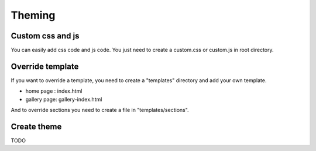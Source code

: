 Theming
=======

Custom css and js
-----------------

You can easily add css code and js code. You just need to create a custom.css or custom.js
in root directory.

Override template
-----------------

If you want to override a template, you need to create a "templates" directory and add your own template.

* home page : index.html
* gallery page: gallery-index.html

And to override sections you need to create a file in "templates/sections".

Create theme
------------

TODO
